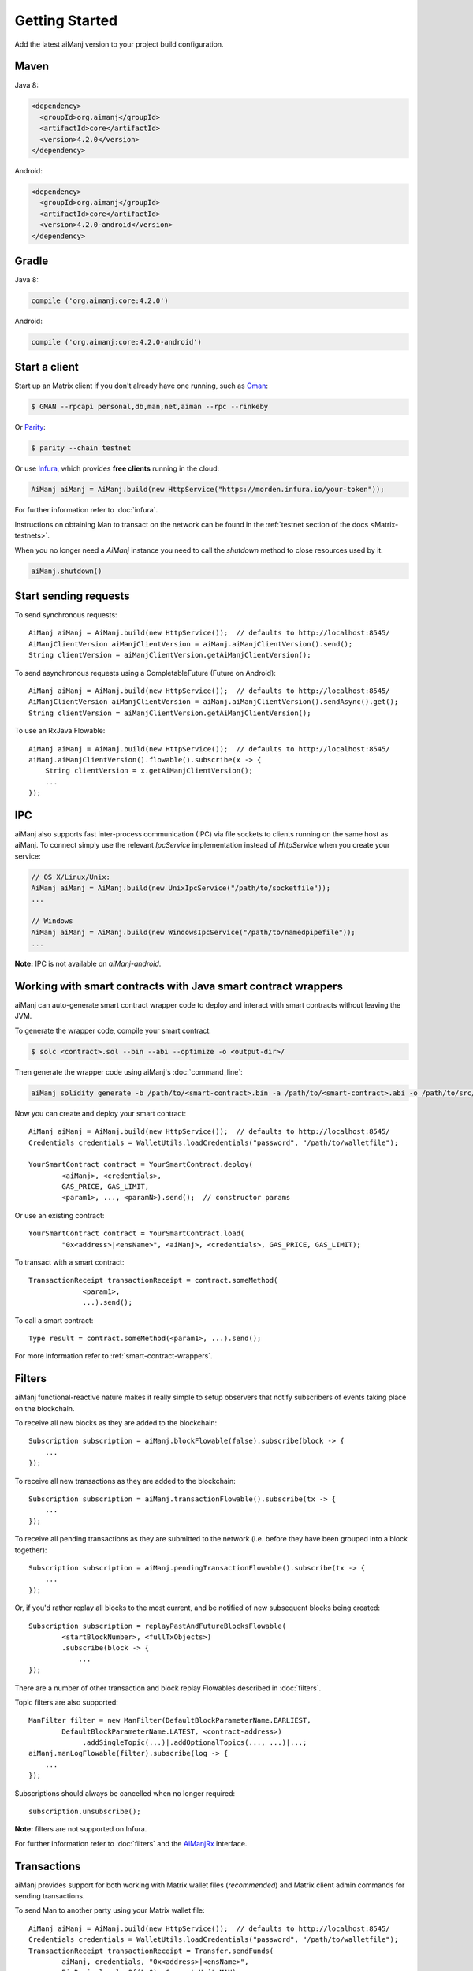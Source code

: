 Getting Started
===============

Add the latest aiManj version to your project build configuration.

Maven
-----

Java 8:

.. code-block:: xml

   <dependency>
     <groupId>org.aimanj</groupId>
     <artifactId>core</artifactId>
     <version>4.2.0</version>
   </dependency>

Android:

.. code-block:: xml

   <dependency>
     <groupId>org.aimanj</groupId>
     <artifactId>core</artifactId>
     <version>4.2.0-android</version>
   </dependency>

Gradle
------

Java 8:

.. code-block:: groovy

   compile ('org.aimanj:core:4.2.0')

Android:

.. code-block:: groovy

   compile ('org.aimanj:core:4.2.0-android')


Start a client
--------------

Start up an Matrix client if you don't already have one running, such as
`Gman <https://github.com/Matrix/go-Matrix/wiki/gman>`_:

.. code-block:: bash

   $ GMAN --rpcapi personal,db,man,net,aiman --rpc --rinkeby

Or `Parity <https://github.com/paritytech/parity>`_:

.. code-block:: bash

   $ parity --chain testnet

Or use `Infura <https://infura.io/>`_, which provides **free clients** running in the cloud:

.. code-block:: java

   AiManj aiManj = AiManj.build(new HttpService("https://morden.infura.io/your-token"));

For further information refer to :doc:`infura`.

Instructions on obtaining Man to transact on the network can be found in the
:ref:`testnet section of the docs <Matrix-testnets>`.

When you no longer need a `AiManj` instance you need to call the `shutdown` method to close resources used by it.

.. code-block:: java

   aiManj.shutdown()


Start sending requests
----------------------

To send synchronous requests::

   AiManj aiManj = AiManj.build(new HttpService());  // defaults to http://localhost:8545/
   AiManjClientVersion aiManjClientVersion = aiManj.aiManjClientVersion().send();
   String clientVersion = aiManjClientVersion.getAiManjClientVersion();

To send asynchronous requests using a CompletableFuture (Future on Android)::

   AiManj aiManj = AiManj.build(new HttpService());  // defaults to http://localhost:8545/
   AiManjClientVersion aiManjClientVersion = aiManj.aiManjClientVersion().sendAsync().get();
   String clientVersion = aiManjClientVersion.getAiManjClientVersion();

To use an RxJava Flowable::

   AiManj aiManj = AiManj.build(new HttpService());  // defaults to http://localhost:8545/
   aiManj.aiManjClientVersion().flowable().subscribe(x -> {
       String clientVersion = x.getAiManjClientVersion();
       ...
   });


IPC
---

aiManj also supports fast inter-process communication (IPC) via file sockets to clients running on
the same host as aiManj. To connect simply use the relevant *IpcService* implementation instead of
*HttpService* when you create your service:

.. code-block:: java

   // OS X/Linux/Unix:
   AiManj aiManj = AiManj.build(new UnixIpcService("/path/to/socketfile"));
   ...

   // Windows
   AiManj aiManj = AiManj.build(new WindowsIpcService("/path/to/namedpipefile"));
   ...

**Note:** IPC is not available on *aiManj-android*.


.. _smart-contract-wrappers-summary:

Working with smart contracts with Java smart contract wrappers
--------------------------------------------------------------

aiManj can auto-generate smart contract wrapper code to deploy and interact with smart contracts
without leaving the JVM.

To generate the wrapper code, compile your smart contract:

.. code-block:: bash

   $ solc <contract>.sol --bin --abi --optimize -o <output-dir>/

Then generate the wrapper code using aiManj's :doc:`command_line`:

.. code-block:: bash

   aiManj solidity generate -b /path/to/<smart-contract>.bin -a /path/to/<smart-contract>.abi -o /path/to/src/main/java -p com.your.organisation.name

Now you can create and deploy your smart contract::

   AiManj aiManj = AiManj.build(new HttpService());  // defaults to http://localhost:8545/
   Credentials credentials = WalletUtils.loadCredentials("password", "/path/to/walletfile");

   YourSmartContract contract = YourSmartContract.deploy(
           <aiManj>, <credentials>,
           GAS_PRICE, GAS_LIMIT,
           <param1>, ..., <paramN>).send();  // constructor params

Or use an existing contract::

   YourSmartContract contract = YourSmartContract.load(
           "0x<address>|<ensName>", <aiManj>, <credentials>, GAS_PRICE, GAS_LIMIT);

To transact with a smart contract::

   TransactionReceipt transactionReceipt = contract.someMethod(
                <param1>,
                ...).send();

To call a smart contract::

   Type result = contract.someMethod(<param1>, ...).send();

For more information refer to :ref:`smart-contract-wrappers`.


Filters
-------

aiManj functional-reactive nature makes it really simple to setup observers that notify subscribers
of events taking place on the blockchain.

To receive all new blocks as they are added to the blockchain::

   Subscription subscription = aiManj.blockFlowable(false).subscribe(block -> {
       ...
   });

To receive all new transactions as they are added to the blockchain::

   Subscription subscription = aiManj.transactionFlowable().subscribe(tx -> {
       ...
   });

To receive all pending transactions as they are submitted to the network (i.e. before they have
been grouped into a block together)::

   Subscription subscription = aiManj.pendingTransactionFlowable().subscribe(tx -> {
       ...
   });

Or, if you'd rather replay all blocks to the most current, and be notified of new subsequent
blocks being created::

   Subscription subscription = replayPastAndFutureBlocksFlowable(
           <startBlockNumber>, <fullTxObjects>)
           .subscribe(block -> {
               ...
   });

There are a number of other transaction and block replay Flowables described in :doc:`filters`.

Topic filters are also supported::

   ManFilter filter = new ManFilter(DefaultBlockParameterName.EARLIEST,
           DefaultBlockParameterName.LATEST, <contract-address>)
                .addSingleTopic(...)|.addOptionalTopics(..., ...)|...;
   aiManj.manLogFlowable(filter).subscribe(log -> {
       ...
   });

Subscriptions should always be cancelled when no longer required::

   subscription.unsubscribe();

**Note:** filters are not supported on Infura.

For further information refer to :doc:`filters` and the
`AiManjRx <https://github.com/aiManj/aiManj/blob/master/core/src/main/java/org/aiManj/protocol/rx/AiManjRx.java>`_
interface.


Transactions
------------

aiManj provides support for both working with Matrix wallet files (*recommended*) and Matrix
client admin commands for sending transactions.

To send Man to another party using your Matrix wallet file::

   AiManj aiManj = AiManj.build(new HttpService());  // defaults to http://localhost:8545/
   Credentials credentials = WalletUtils.loadCredentials("password", "/path/to/walletfile");
   TransactionReceipt transactionReceipt = Transfer.sendFunds(
           aiManj, credentials, "0x<address>|<ensName>",
           BigDecimal.valueOf(1.0), Convert.Unit.MAN)
           .send();

Or if you wish to create your own custom transaction::

   AiManj aiManj = AiManj.build(new HttpService());  // defaults to http://localhost:8545/
   Credentials credentials = WalletUtils.loadCredentials("password", "/path/to/walletfile");

   // get the next available nonce
   ManGetTransactionCount manGetTransactionCount = aiManj.manGetTransactionCount(
                address, DefaultBlockParameterName.LATEST).send();
   BigInteger nonce = manGetTransactionCount.getTransactionCount();

   // create our transaction
   RawTransaction rawTransaction  = RawTransaction.createManTransaction(
                nonce, <gas price>, <gas limit>, <toAddress>, <value>);

   // sign & send our transaction
   byte[] signedMessage = TransactionEncoder.signMessage(rawTransaction, credentials);
   String hexValue = Numeric.toHexString(signedMessage);
   ManSendTransaction manSendTransaction = aiManj.manSendRawTransaction(hexValue).send();
   // ...

Although it's far simpler using aiManj's `Transfer <https://github.com/aiManj/aiManj/blob/master/core/src/main/java/org/aiManj/tx/Transfer.java>`_
for transacting with Man.

Using an Matrix client's admin commands (make sure you have your wallet in the client's
keystore)::

   Admin aiManj = Admin.build(new HttpService());  // defaults to http://localhost:8545/
   PersonalUnlockAccount personalUnlockAccount = aiManj.personalUnlockAccount("0x000...", "a password").sendAsync().get();
   if (personalUnlockAccount.accountUnlocked()) {
       // send a transaction
   }

If you want to make use of Parity's
`Personal <https://github.com/paritytech/parity/wiki/JSONRPC-personal-module>`__ or
`Trace <https://github.com/paritytech/parity/wiki/JSONRPC-trace-module>`_, or Gman's
`Personal <https://github.com/Matrix/go-Matrix/wiki/Management-APIs#personal>`__ client APIs,
you can use the *org.aimanj:parity* and *org.aimanj:gman* modules respectively.

Publish/Subscribe (pub/sub)
---------------------------

Matrix clients implement the `pub/sub <https://github.com/Matrix/go-Matrix/wiki/RPC-PUB-SUB>`_
mechanism that provides the capability to subscribe to events from the network, allowing these clients to take custom
actions as needed. In doing so it alleviates the need to use polling and is more efficient.
This is achieved by using the WebSocket protocol instead of HTTP protocol.

Pub/Sub methods are available via the `WebSocketService` class, and allows the client to:

- send an RPC call over WebSocket protocol
- subscribe to WebSocket events
- unsubscribe from a stream of events

To create an instance of the `WebSocketService` class you need to first to create an instance of
the `WebSocketClient` that connects to an Matrix client via WebSocket protocol, and then pass it
to the `WebSocketService` constructor::

   final WebSocketClient webSocketClient = new WebSocketClient(new URI("ws://localhost/"));
   final boolean includeRawResponses = false;
   final WebSocketService webSocketService = new WebSocketService(webSocketClient, includeRawResponses)


To send an RPC request using the WebSocket protocol one need to use the `sendAsync` method on
the `WebSocketService` instance::

   // Request to get a version of an Matrix client
   final Request<?, AiManjClientVersion> request = new Request<>(
        // Name of an RPC method to call
        "aiManj_clientVersion",
        // Parameters for the method. "aiManj_clientVersion" does not expect any
        Collections.<String>emptyList(),
        // Service that is used to send a request
        webSocketService,
        // Type of an RPC call to get an Matrix client version
        AiManjClientVersion.class);

   // Send an asynchronous request via WebSocket protocol
   final CompletableFuture<AiManjClientVersion> reply = webSocketService.sendAsync(
                   request,
                   AiManjClientVersion.class);

   // Get result of the reply
   final AiManjClientVersion clientVersion = reply.get();

To use synchronous communication (i.e send a request and await a response) one would need to use the `sync` method instead::

   // Send a (synchronous) request via WebSocket protocol
   final AiManjClientVersion clientVersion = webSocketService.send(
                   request,
                   AiManjClientVersion.class);

To subscribe to WebSocket events `WebSocketService` provides the `subscribe` method.
`subscribe` returns an instance of the `Flowable <http://reactivex.io/RxJava/2.x/javadoc/io/reactivex/Flowable.html>`_
interface from the RxJava library, which allows the processing of incoming events from an Matrix network as a reactive stream.

To subscribe to a stream of events you should use `WebSocketService` to send an RPC method via WebSocket; this
is usually man_subscribe`. Events that it subscribes to depend on parameters to the man_subscribe`
method. You can find more in the `RPC documentation <https://github.com/Matrix/go-Matrix/wiki/RPC-PUB-SUB#supported-subscriptions>`_::

   // A request to subscribe to a stream of events
   final Request<?, ManSubscribe> subscribeRequest = new Request<>(
       // RPC method to subscribe to events
       man_subscribe",
       // Parameters that specify what events to subscribe to
       Arrays.asList("newHeads", Collections.emptyMap()),
       // Service that is used to send a request
       webSocketService,
       ManSubscribe.class);

   final Flowable<NewHeadsNotification> events = webSocketService.subscribe(
        subscribeRequest,
        // RPC method that should be used to unsubscribe from events
        man_unsubscribe",
        // Type of events returned by a request
        NewHeadsNotification.class
   );

   // Subscribe to incoming events and process incoming events
   final Disposable disposable = events.subscribe(event -> {
       // Process new heads event
   });


Notice that we need to provide a name of a method to `WebSocketService` that needs to be called to unsubscribe from
a stream of events. This is because different Matrix clients may have different methods to unsubscribe from
particular events. For example, the Parity client requires use of the `parity_unsubscribe` method to unsubscribe
from `pub/sub events <https://wiki.parity.io/JSONRPCman_pubsub-module>`_.

To unsubscribe from a stream of events one needs to use a `Flowable` instance for a particular events stream::

   final Flowable<NewHeadsNotification> events = ...
   final Disposable disposable = events.subscribe(...)
   disposable.dispose();

The methods described above are quite low-level, so we can use `AiManj` implementation instead::

   final WebSocketService webSocketService = ...
   final AiManj aiManj = AiManj.build(webSocketService)
   final Flowable<NewHeadsNotification> notifications = aiManj.newHeadsNotifications()

Command line tools
------------------

A aiManj fat jar is distributed with each release providing command line tools. The command line
tools allow you to use some of the functionality of aiManj from the command line:

- Wallet creation
- Wallet password management
- Transfer of funds from one wallet to another
- Generate Solidity smart contract function wrappers

Please refer to the :doc:`documentation <command_line>` for further
information.


Further details
---------------
In the Java 8 build:

- aiManj provides type safe access to all responses. Optional or null responses
  are wrapped in Java 8's
  `Optional <https://docs.oracle.com/javase/8/docs/api/java/util/Optional.html>`_ type.
- Asynchronous requests are wrapped in a Java 8
  `CompletableFutures <https://docs.oracle.com/javase/8/docs/api/java/util/concurrent/CompletableFuture.html>`_.
  aiManj provides a wrapper around all async requests to ensure that any exceptions during
  execution will be captured rather then silently discarded. This is due to the lack of support
  in *CompletableFutures* for checked exceptions, which are often rethrown as unchecked exception
  causing problems with detection. See the
  `Async.run() <https://github.com/aiManj/aiManj/blob/master/core/src/main/java/org/aiManj/utils/Async.java>`_ and its associated
  `test <https://github.com/aiManj/aiManj/blob/master/core/src/test/java/org/aiManj/utils/AsyncTest.java>`_ for details.

In both the Java 8 and Android builds:

- Quantity payload types are returned as `BigIntegers <https://docs.oracle.com/javase/8/docs/api/java/math/BigInteger.html>`_.
  For simple results, you can obtain the quantity as a String via
  `Response <https://github.com/aiManj/aiManj/blob/master/core/src/main/java/org/aiManj/protocol/core/Response.java>`_.getResult().
- It's also possible to include the raw JSON payload in responses via the *includeRawResponse*
  parameter, present in the
  `HttpService <https://github.com/aiManj/aiManj/blob/master/core/src/main/java/org/aiManj/protocol/http/HttpService.java>`_
  and
  `IpcService <https://github.com/aiManj/aiManj/blob/master/core/src/main/java/org/aiManj/protocol/ipc/IpcService.java>`_
  classes.
